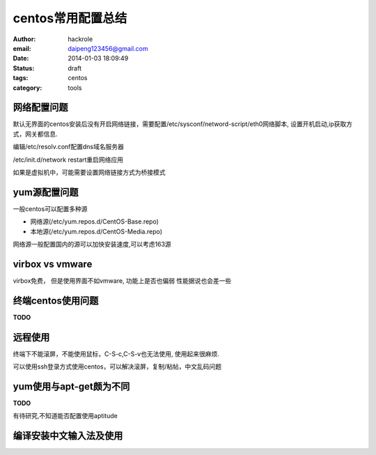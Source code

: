 centos常用配置总结
==================

:author: hackrole
:email: daipeng123456@gmail.com
:date: 2014-01-03 18:09:49
:status: draft
:tags: centos
:category: tools

网络配置问题
------------

默认无界面的centos安装后没有开启网络链接，需要配置/etc/sysconf/netword-script/eth0网络脚本,
设置开机启动,ip获取方式，网关都信息.

编辑/etc/resolv.conf配置dns域名服务器

/etc/init.d/network restart重启网络应用

如果是虚拟机中，可能需要设置网络链接方式为桥接模式

yum源配置问题
-------------

一般centos可以配置多种源

+ 网络源(/etc/yum.repos.d/CentOS-Base.repo)

+ 本地源(/etc/yum.repos.d/CentOS-Media.repo)

网络源一般配置国内的源可以加快安装速度,可以考虑163源

virbox vs vmware
----------------

virbox免费，
但是使用界面不如vmware,
功能上是否也偏弱
性能据说也会差一些

终端centos使用问题
------------------
**TODO**

远程使用
--------

终端下不能滚屏，不能使用鼠标，C-S-c,C-S-v也无法使用, 使用起来很麻烦.

可以使用ssh登录方式使用centos，可以解决滚屏，复制/粘帖，中文乱码问题

yum使用与apt-get颇为不同
------------------------
**TODO**

有待研究,不知道能否配置使用aptitude

编译安装中文输入法及使用
------------------------
